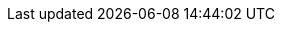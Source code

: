 
:template_aws_cloudformation_stack:
:template_aws_iam_policy:
:template_aws_iam_role:
:template_aws_lambda_function:
:template_aws_lambda_layerversion:
:template_aws_lambda_permission:
:template_aws_s3_bucket:
:template_cloudformation:
:template_copyzips:
:template_custom_copyzips:
:template_custom_kendracustomresource:
:template_custom_lexbotopsfunctiontrigger:
:template_iam:
:template_kendracustomresource:
:template_lambda:
:template_lexbotopsfunctiontrigger:
:template_s3:

